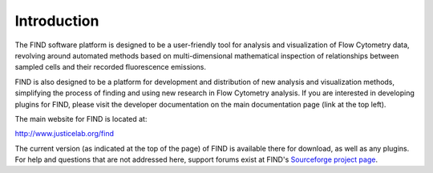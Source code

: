 Introduction
============
The FIND software platform is designed to be a user-friendly tool for analysis 
and visualization of Flow Cytometry data, revolving around automated methods 
based on multi-dimensional mathematical inspection of relationships between 
sampled cells and their recorded fluorescence emissions.

FIND is also designed to be a platform for development and distribution of 
new analysis and visualization methods, simplifying the process of finding and 
using new research in Flow Cytometry analysis. If you are interested in 
developing plugins for FIND, please visit the developer documentation on the 
main documentation page (link at the top left).

The main website for FIND is located at:

`http://www.justicelab.org/find <http://www.justicelab.org/find>`_

The current version (as indicated at the top of the page) of FIND is available 
there for download, as well as any plugins. For help and questions that are not 
addressed here, support forums exist at FIND's 
`Sourceforge project page <http://sourceforge.net/projects/fc-find/support>`_.   
